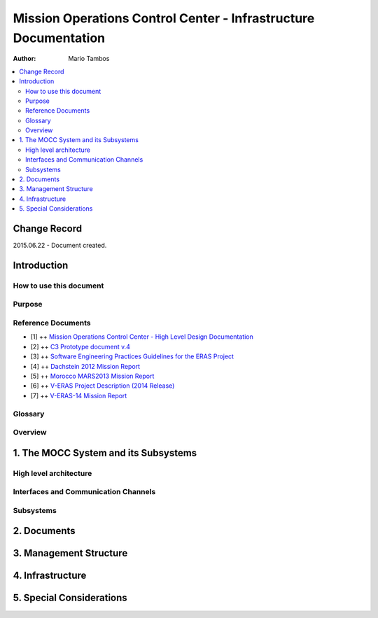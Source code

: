 Mission Operations Control Center - Infrastructure Documentation
================================================================

:Author: Mario Tambos

.. contents::
   :local:
   :depth: 2

Change Record
-------------

2015.06.22 - Document created.

Introduction
------------

How to use this document
++++++++++++++++++++++++

Purpose
+++++++

Reference Documents
+++++++++++++++++++

- [1] ++ `Mission Operations Control Center - High Level Design Documentation`_
- [2] ++ `C3 Prototype document v.4`_
- [3] ++ `Software Engineering Practices Guidelines for the ERAS Project`_
- [4] ++ `Dachstein 2012 Mission Report`_
- [5] ++ `Morocco MARS2013 Mission Report`_
- [6] ++ `V-ERAS Project Description (2014 Release)`_
- [7] ++ `V-ERAS-14 Mission Report`_

.. _`Mission Operations Control Center - High Level Design Documentation`: MOCC_design
.. _`C3 Prototype document v.4`: http://www.erasproject.org/index.php?option=com_joomdoc&view=documents&path=C3+Subsystem/ERAS-C3Prototype_v4.pdf&Itemid=148
.. _`Software Engineering Practices Guidelines for the ERAS Project`: http://erasproject.org/?wpdmdl=353
.. _`V-ERAS-14 Mission Report`: http://erasproject.org/?wpdmdl=353
.. _`Dachstein 2012 Mission Report`: http://www.oewf.org/dl/Dachstein2012_MissionReport_PUBLICv2.pdf
.. _`Morocco MARS2013 Mission Report`: http://www.oewf.org/dl/724b15d5b031dbd23fff2b5063903635.pdf
.. _`V-ERAS Project Description (2014 Release)`: http://erasproject.org/?wpdmdl=341

Glossary
++++++++

.. glossary::

    ``AI``
        Artificial Intelligence

    ``ERAS``
        European Mars Analog Station

    ``EVA``
        Extra-Vehicular Activity

    ``GUI``
        Graphic User Interface

    ``IMS``
        Italian Mars Society

    ``MOCC``
        Mission Operations Control Center

    ``TBC``
        To Be confirmed

    ``TBD``
        To Be Defined

Overview
++++++++

1. The MOCC System and its Subsystems
-------------------------------------

High level architecture
+++++++++++++++++++++++

Interfaces and Communication Channels
+++++++++++++++++++++++++++++++++++++

Subsystems
++++++++++

2. Documents
------------

3. Management Structure
-----------------------

4. Infrastructure
-----------------

5. Special Considerations
-------------------------
